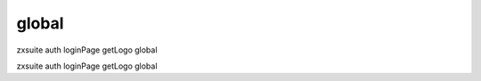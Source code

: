 .. _auth_loginPage_getLogo_global:

global
------

.. container:: informalexample

   zxsuite auth loginPage getLogo global

zxsuite auth loginPage getLogo global
